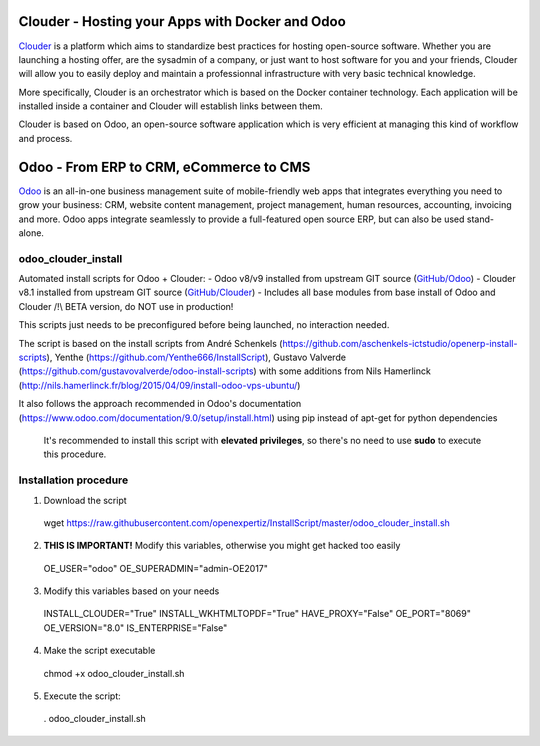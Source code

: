 Clouder - Hosting your Apps with Docker and Odoo
------------------------------------------------

`Clouder`_ is a platform which aims to standardize best practices for hosting open-source software. Whether you are launching a hosting offer, are the sysadmin of a company, or just want to host software for you and your friends, Clouder will allow you to easily deploy and maintain a professionnal infrastructure with very basic technical knowledge.

More specifically, Clouder is an orchestrator which is based on the Docker container technology. Each application will be installed inside a container and Clouder will establish links between them. 

Clouder is based on Odoo, an open-source software application which is very efficient at managing this kind of workflow and process.

Odoo - From ERP to CRM, eCommerce to CMS
----------------------------------------

`Odoo`_ is an all-in-one business management suite of mobile-friendly web apps that integrates everything you need to grow your business: CRM, website content management, project management, human resources, accounting, invoicing and more. Odoo apps integrate seamlessly to provide a full-featured open source ERP, but can also be used stand-alone.

odoo_clouder_install
====================
Automated install scripts for Odoo + Clouder:
- Odoo v8/v9 installed from upstream GIT source (`GitHub/Odoo`_)
- Clouder v8.1 installed from upstream GIT source (`GitHub/Clouder`_)
- Includes all base modules from base install of Odoo and Clouder
/!\\ BETA version, do NOT use in production! 

This scripts just needs to be preconfigured before being launched, no interaction needed. 

The script is based on the install scripts from André Schenkels (https://github.com/aschenkels-ictstudio/openerp-install-scripts), Yenthe (https://github.com/Yenthe666/InstallScript), Gustavo Valverde (https://github.com/gustavovalverde/odoo-install-scripts) with some additions from Nils Hamerlinck (http://nils.hamerlinck.fr/blog/2015/04/09/install-odoo-vps-ubuntu/)

It also follows the approach recommended in Odoo's documentation (https://www.odoo.com/documentation/9.0/setup/install.html) using pip instead of apt-get for python dependencies

 It's recommended to install this script with **elevated privileges**, so there's no need to use **sudo** to execute this procedure.

Installation procedure
======================
1.  Download the script
 wget https://raw.githubusercontent.com/openexpertiz/InstallScript/master/odoo_clouder_install.sh

2.  **THIS IS IMPORTANT!** Modify this variables, otherwise you might get hacked too easily
 OE_USER="odoo"
 OE_SUPERADMIN="admin-OE2017"

3.  Modify this variables based on your needs
 INSTALL_CLOUDER="True"
 INSTALL_WKHTMLTOPDF="True"
 HAVE_PROXY="False"
 OE_PORT="8069"
 OE_VERSION="8.0"
 IS_ENTERPRISE="False"

4.  Make the script executable
 chmod +x odoo_clouder_install.sh

5. Execute the script:
 . odoo_clouder_install.sh

.. _Odoo: https://www.odoo.com/
.. _Clouder: https://goclouder.net/
.. _GitHub/Odoo: https://github.com/odoo/odoo
.. _GitHub/Clouder: https://github.com/clouder-community/clouder
